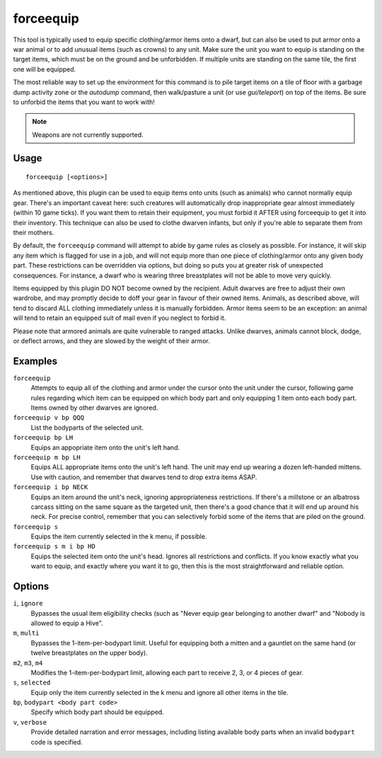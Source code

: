forceequip
==========

.. dfhack-tool::
    :summary: Move items into a unit's inventory.
    :tags: adventure fort animals items military units

This tool is typically used to equip specific clothing/armor items onto a dwarf,
but can also be used to put armor onto a war animal or to add unusual items
(such as crowns) to any unit. Make sure the unit you want to equip is standing
on the target items, which must be on the ground and be unforbidden. If multiple
units are standing on the same tile, the first one will be equipped.

The most reliable way to set up the environment for this command is to pile
target items on a tile of floor with a garbage dump activity zone or the
`autodump` command, then walk/pasture a unit (or use `gui/teleport`) on top of
the items. Be sure to unforbid the items that you want to work with!

.. note::

    Weapons are not currently supported.

Usage
-----

::

    forceequip [<options>]

As mentioned above, this plugin can be used to equip items onto units (such as
animals) who cannot normally equip gear. There's an important caveat here: such
creatures will automatically drop inappropriate gear almost immediately (within
10 game ticks). If you want them to retain their equipment, you must forbid it
AFTER using forceequip to get it into their inventory. This technique can also
be used to clothe dwarven infants, but only if you're able to separate them from
their mothers.

By default, the ``forceequip`` command will attempt to abide by game rules as
closely as possible. For instance, it will skip any item which is flagged for
use in a job, and will not equip more than one piece of clothing/armor onto any
given body part. These restrictions can be overridden via options, but doing so
puts you at greater risk of unexpected consequences. For instance, a dwarf who
is wearing three breastplates will not be able to move very quickly.

Items equipped by this plugin DO NOT become owned by the recipient. Adult
dwarves are free to adjust their own wardrobe, and may promptly decide to doff
your gear in favour of their owned items. Animals, as described above, will tend
to discard ALL clothing immediately unless it is manually forbidden. Armor items
seem to be an exception: an animal will tend to retain an equipped suit of mail
even if you neglect to forbid it.

Please note that armored animals are quite vulnerable to ranged attacks. Unlike
dwarves, animals cannot block, dodge, or deflect arrows, and they are slowed by
the weight of their armor.

Examples
--------

``forceequip``
    Attempts to equip all of the clothing and armor under the cursor onto the
    unit under the cursor, following game rules regarding which item can be
    equipped on which body part and only equipping 1 item onto each body part.
    Items owned by other dwarves are ignored.
``forceequip v bp QQQ``
    List the bodyparts of the selected unit.
``forceequip bp LH``
    Equips an appopriate item onto the unit's left hand.
``forceequip m bp LH``
    Equips ALL appropriate items onto the unit's left hand. The unit may end up
    wearing a dozen left-handed mittens. Use with caution, and remember that
    dwarves tend to drop extra items ASAP.
``forceequip i bp NECK``
    Equips an item around the unit's neck, ignoring appropriateness
    restrictions. If there's a millstone or an albatross carcass sitting on the
    same square as the targeted unit, then there's a good chance that it will
    end up around his neck. For precise control, remember that you can
    selectively forbid some of the items that are piled on the ground.
``forceequip s``
    Equips the item currently selected in the k menu, if possible.
``forceequip s m i bp HD``
    Equips the selected item onto the unit's head. Ignores all restrictions and
    conflicts. If you know exactly what you want to equip, and exactly where you
    want it to go, then this is the most straightforward and reliable option.

Options
-------

``i``, ``ignore``
    Bypasses the usual item eligibility checks (such as "Never equip gear
    belonging to another dwarf" and "Nobody is allowed to equip a Hive".
``m``, ``multi``
    Bypasses the 1-item-per-bodypart limit. Useful for equipping both a mitten
    and a gauntlet on the same hand (or twelve breastplates on the upper body).
``m2``, ``m3``, ``m4``
    Modifies the 1-item-per-bodypart limit, allowing each part to receive 2, 3,
    or 4 pieces of gear.
``s``, ``selected``
    Equip only the item currently selected in the k menu and ignore all other
    items in the tile.
``bp``, ``bodypart <body part code>``
    Specify which body part should be equipped.
``v``, ``verbose``
    Provide detailed narration and error messages, including listing available
    body parts when an invalid ``bodypart`` code is specified.
